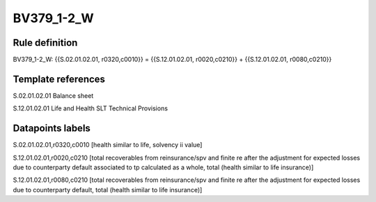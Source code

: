 ===========
BV379_1-2_W
===========

Rule definition
---------------

BV379_1-2_W: {{S.02.01.02.01, r0320,c0010}} = {{S.12.01.02.01, r0020,c0210}} + {{S.12.01.02.01, r0080,c0210}}


Template references
-------------------

S.02.01.02.01 Balance sheet

S.12.01.02.01 Life and Health SLT Technical Provisions


Datapoints labels
-----------------

S.02.01.02.01,r0320,c0010 [health similar to life, solvency ii value]

S.12.01.02.01,r0020,c0210 [total recoverables from reinsurance/spv and finite re after the adjustment for expected losses due to counterparty default associated to tp calculated as a whole, total (health similar to life insurance)]

S.12.01.02.01,r0080,c0210 [total recoverables from reinsurance/spv and finite re after the adjustment for expected losses due to counterparty default, total (health similar to life insurance)]



